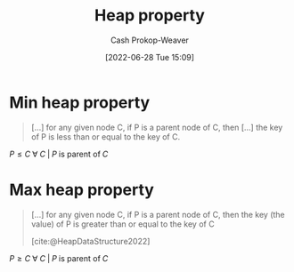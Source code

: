:PROPERTIES:
:ID:       4d1c0b9e-9987-46b2-b4fb-f0a32f2b6d97
:LAST_MODIFIED: [2023-09-05 Tue 20:17]
:END:
#+title: Heap property
#+hugo_custom_front_matter: :slug "4d1c0b9e-9987-46b2-b4fb-f0a32f2b6d97"
#+author: Cash Prokop-Weaver
#+date: [2022-06-28 Tue 15:09]
#+filetags: :concept:

* Min heap property
:PROPERTIES:
:ID:       ee9f5fca-159e-479d-af74-0f1be5a6c2cb
:END:

#+begin_quote
[...] for any given node C, if P is a parent node of C, then [...] the key of P is less than or equal to the key of C.
#+end_quote

\(P \le C \;\forall\; C \;|\; P\;\text{is parent of}\;C\)

* Max heap property
:PROPERTIES:
:ID:       7401aaa0-19ca-4036-aaae-f07ba3c3c6e7
:END:

#+begin_quote
[...] for any given node C, if P is a parent node of C, then the key (the value) of P is greater than or equal to the key of C

[cite:@HeapDataStructure2022]
#+end_quote

\(P \ge C \;\forall\; C \;|\; P\;\text{is parent of}\;C\)

* Flashcards :noexport:
:PROPERTIES:
:ANKI_DECK: Default
:END:

** Definition (Computer science) :fc:
:PROPERTIES:
:ID:       48f4de7e-c3a1-4a86-974f-a2882a12569f
:ANKI_NOTE_ID: 1656857134256
:FC_CREATED: 2022-07-03T14:05:34Z
:FC_TYPE:  double
:END:
:REVIEW_DATA:
| position | ease | box | interval | due                  |
|----------+------+-----+----------+----------------------|
| back     | 2.65 |   7 |   298.30 | 2024-01-05T21:46:50Z |
| front    | 2.50 |   6 |    76.24 | 2023-11-10T20:38:21Z |
:END:

[[id:ee9f5fca-159e-479d-af74-0f1be5a6c2cb][Min heap property]]

*** Back
\(\text{parent} \le \text{child} \;\forall\; \text{child}\)

*** Source
[cite:@HeapDataStructure2022]


** Definition (Computer science) :fc:
:PROPERTIES:
:ID:       2969cac4-ff87-4214-b407-e6dc4cbf9037
:ANKI_NOTE_ID: 1656857135133
:FC_CREATED: 2022-07-03T14:05:35Z
:FC_TYPE:  double
:END:
:REVIEW_DATA:
| position | ease | box | interval | due                  |
|----------+------+-----+----------+----------------------|
| back     | 2.35 |   8 |   384.13 | 2024-08-22T18:16:13Z |
| front    | 3.10 |   7 |   494.93 | 2024-11-03T13:51:25Z |
:END:

[[id:7401aaa0-19ca-4036-aaae-f07ba3c3c6e7][Max heap property]]

*** Back
\(\text{parent} \ge \text{child} \;\forall\; \text{child}\)

*** Source
[cite:@HeapDataStructure2022]
#+print_bibliography:
